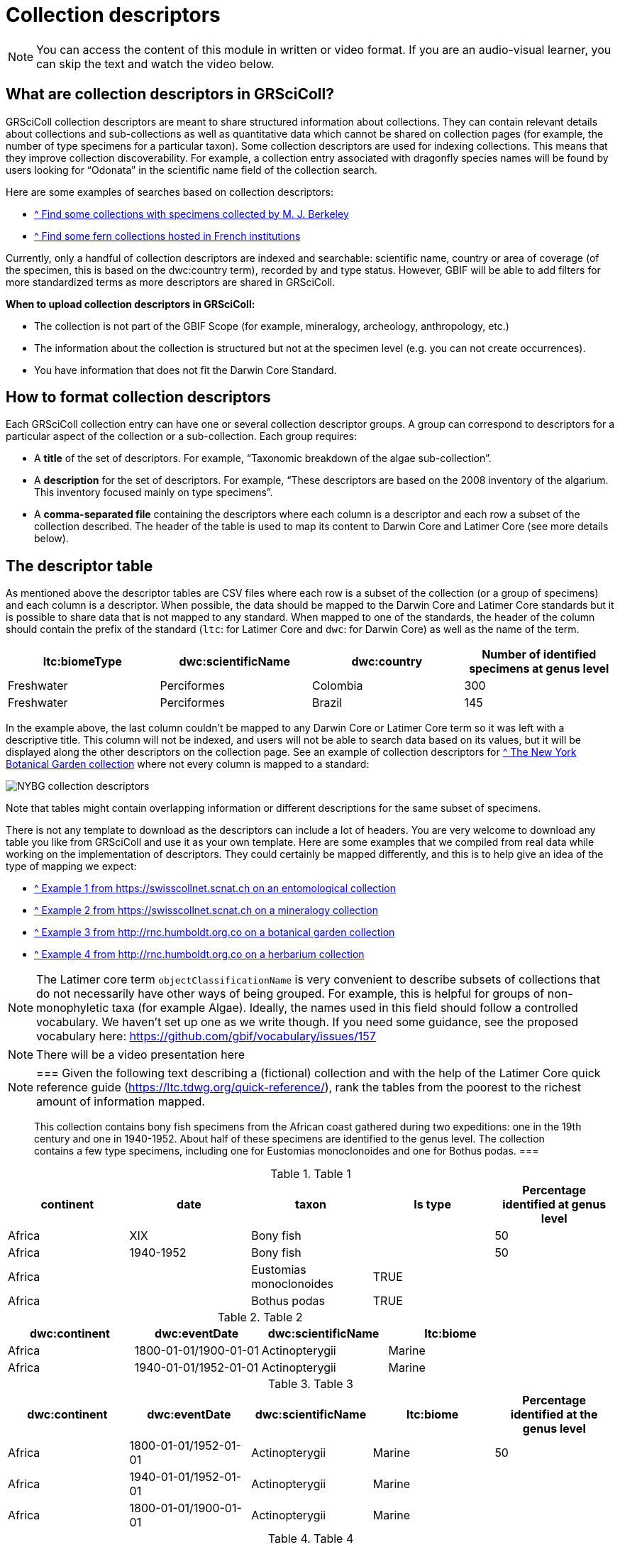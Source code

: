 = Collection descriptors

[NOTE]
====
You can access the content of this module in written or video format. If you are an audio-visual learner, you can skip the text and watch the video below.
====

== What are collection descriptors in GRSciColl?

GRSciColl collection descriptors are meant to share structured information about collections. They can contain relevant details about collections and sub-collections as well as quantitative data which cannot be shared on collection pages (for example, the number of type specimens for a particular taxon). Some collection descriptors are used for indexing collections. This means that they improve collection discoverability. For example, a collection entry associated with dragonfly species names will be found by users looking for “Odonata” in the scientific name field of the collection search.

Here are some examples of searches based on collection descriptors:

* https://scientific-collections.gbif.org/collection/search?recordedBy=M.%20J.%20Berkeley[^ Find some collections with specimens collected by M. J. Berkeley]
* https://scientific-collections.gbif.org/collection/search?country=FR&taxonKey=59[^ Find some fern collections hosted in French institutions]

Currently, only a handful of collection descriptors are indexed and searchable: scientific name, country or area of coverage (of the specimen, this is based on the dwc:country term), recorded by and type status. However, GBIF will be able to add filters for more standardized terms as more descriptors are shared in GRSciColl.

**When to upload collection descriptors in GRSciColl:**

* The collection is not part of the GBIF Scope (for example, mineralogy, archeology, anthropology, etc.)
* The information about the collection is structured but not at the specimen level (e.g. you can not create occurrences).
* You have information that does not fit the Darwin Core Standard.

== How to format collection descriptors

Each GRSciColl collection entry can have one or several collection descriptor groups. A group can correspond to descriptors for a particular aspect of the collection or a sub-collection. Each group requires:

* A **title** of the set of descriptors. For example, “Taxonomic breakdown of the algae sub-collection”.
* A **description** for the set of descriptors. For example, “These descriptors are based on the 2008 inventory of the algarium. This inventory focused mainly on type specimens”.
* A **comma-separated file** containing the descriptors where each column is a descriptor and each row a subset of the collection described. The header of the table is used to map its content to Darwin Core and Latimer Core (see more details below).


== The descriptor table

As mentioned above the descriptor tables are CSV files where each row is a subset of the collection (or a group of specimens) and each column is a descriptor. When possible, the data should be mapped to the Darwin Core and Latimer Core standards but it is possible to share data that is not mapped to any standard. When mapped to one of the standards, the header of the column should contain the prefix of the standard (`ltc`: for Latimer Core and `dwc`: for Darwin Core) as well as the name of the term.

|===
| ltc:biomeType | dwc:scientificName | dwc:country | Number of identified specimens at genus level

| Freshwater | Perciformes | Colombia | 300
| Freshwater | Perciformes | Brazil | 145
|===

In the example above, the last column couldn’t be mapped to any Darwin Core or Latimer Core term so it was left with a descriptive title. This column will not be indexed, and users will not be able to search data based on its values, but it will be displayed along the other descriptors on the collection page. See an example of collection descriptors for https://scientific-collections.gbif.org/collection/b2190553-4505-4fdd-8fff-065c8ca26f72[^ The New York Botanical Garden collection] where not every column is mapped to a standard:

image::https://github.com/gbif/data-blog/blob/master/content/post/2024-10-01-grscicoll-collection-descriptors/NY_descriptors.png[NYBG collection descriptors]

Note that tables might contain overlapping information or different descriptions for the same subset of specimens.

There is not any template to download as the descriptors can include a lot of headers. You are very welcome to download any table you like from GRSciColl and use it as your own template. Here are some examples that we compiled from real data while working on the implementation of descriptors. They could certainly be mapped differently, and this is to help give an idea of the type of mapping we expect:

* https://github.com/gbif/registry/files/14419456/swisscollnet_ALTERNATIVE_dwcltc_part2_2a8835ad-4a2e-43df-b976-f924f76fe628.csv[^ Example 1 from https://swisscollnet.scnat.ch on an entomological collection]
* https://github.com/gbif/registry/files/14419488/swisscollnet_dwcltc_3c41e738-b94e-4ed6-a9ae-f57c7baaf521.csv[^ Example 2 from https://swisscollnet.scnat.ch on a mineralogy collection]
* https://github.com/gbif/registry/files/14419329/rnc_ALTERNATIVE_dwcltc_types_humbolt_a717e77c-ea99-4d81-83ff-81931e753ffc.csv[^ Example 3 from http://rnc.humboldt.org.co on a botanical garden collection]
* https://github.com/gbif/registry/files/14419363/rnc_dwcltc_geography_6eae4377-f8b4-41ac-a9c1-db5a81afde98.csv[^ Example 4 from http://rnc.humboldt.org.co on a herbarium collection]

[NOTE]
====
The Latimer core term `objectClassificationName` is very convenient to describe subsets of collections that do not necessarily have other ways of being grouped. For example, this is helpful for groups of non-monophyletic taxa (for example Algae). Ideally, the names used in this field should follow a controlled vocabulary. We haven’t set up one as we write though. If you need some guidance, see the proposed vocabulary here: https://github.com/gbif/vocabulary/issues/157
====


[NOTE.presentation]
There will be a video presentation here

[NOTE.activity]
===
Given the following text describing a (fictional) collection and with the help of the Latimer Core quick reference guide (https://ltc.tdwg.org/quick-reference/), rank the tables from the poorest to the richest amount of information mapped.

[quote]
This collection contains bony fish specimens from the African coast gathered during two expeditions: one in the 19th century and one in 1940-1952. About half of these specimens are identified to the genus level. The collection contains a few type specimens, including one for Eustomias monoclonoides and one for Bothus podas.
===

.Table 1
|===
| continent | date | taxon | Is type | Percentage identified at genus level

| Africa | XIX | Bony fish |  | 50
| Africa | 1940-1952 | Bony fish |  | 50
| Africa |  | Eustomias monoclonoides | TRUE | 
| Africa |  | Bothus podas | TRUE | 
|===

.Table 2
|===
| dwc:continent | dwc:eventDate | dwc:scientificName | ltc:biome

| Africa | 1800-01-01/1900-01-01 | Actinopterygii | Marine
| Africa | 1940-01-01/1952-01-01 | Actinopterygii | Marine
|===

.Table 3
|===
| dwc:continent | dwc:eventDate | dwc:scientificName | ltc:biome | Percentage identified at the genus level

| Africa | 1800-01-01/1952-01-01 | Actinopterygii | Marine | 50
| Africa | 1940-01-01/1952-01-01 | Actinopterygii | Marine | 
| Africa | 1800-01-01/1900-01-01 | Actinopterygii | Marine | 
|===

.Table 4
|===
| dwc:continent | dwc:eventDate | dwc:scientificName | ltc:biome | Percentage identified at the genus level | dwc:typeStatus

| Africa | 1800-01-01/1952-01-01 | Actinopterygii | Marine | 50 | 
| Africa | 1940-01-01/1952-01-01 | Actinopterygii | Marine |  | 
| Africa | 1800-01-01/1900-01-01 | Actinopterygii | Marine |  | 
| Africa |  | Eustomias monoclonoides | Marine |  | type
| Africa |  | Bothus podas | Marine |  | type
|===

Which ranking orders the table from the poorest to the richest data mapped
[question, mc]
....

- [ ] 2, 3, 1, 4
- [x] 1, 2, 3, 4
- [ ] 4, 3, 1, 2
....



